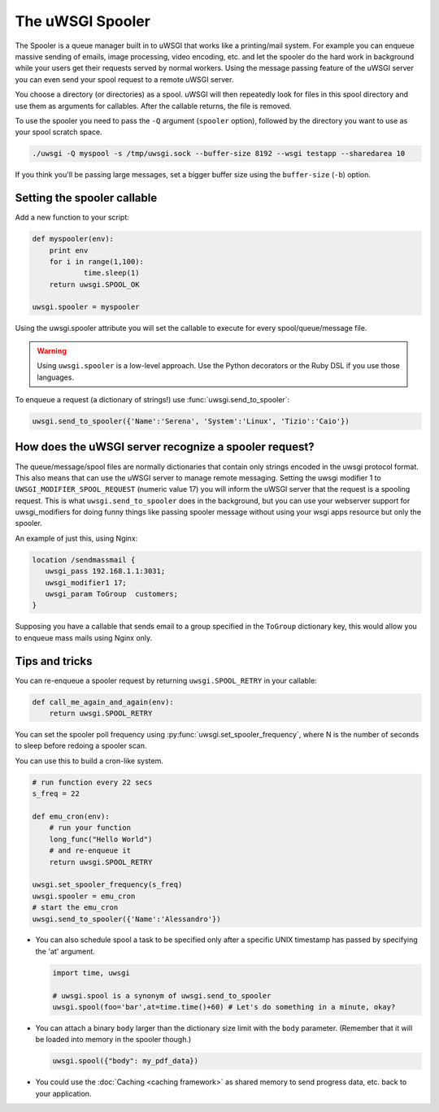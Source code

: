 The uWSGI Spooler
=================



The Spooler is a queue manager built in to uWSGI that works like a printing/mail system. For example you can enqueue massive sending of emails, image processing, video encoding, etc. and let the spooler do the hard work in background while your users get their requests served by normal workers. Using the message passing feature of the uWSGI server you can even send your spool request to a remote uWSGI server.

You choose a directory (or directories) as a spool. uWSGI will then repeatedly look for files in this spool directory and use them as arguments for callables. After the callable returns, the file is removed.

To use the spooler you need to pass the ``-Q`` argument (``spooler`` option), followed by the directory you want to use as your spool scratch space.

.. code-block:: sh

    ./uwsgi -Q myspool -s /tmp/uwsgi.sock --buffer-size 8192 --wsgi testapp --sharedarea 10

If you think you'll be passing large messages, set a bigger buffer size using the ``buffer-size`` (``-b``) option.

Setting the spooler callable
----------------------------

Add a new function to your script:

.. code-block:: py

    def myspooler(env):
        print env
        for i in range(1,100):
                time.sleep(1)
        return uwsgi.SPOOL_OK
    
    uwsgi.spooler = myspooler
    
Using the uwsgi.spooler attribute you will set the callable to execute for every spool/queue/message file.

.. warning:: Using ``uwsgi.spooler`` is a low-level approach. Use the Python decorators or the Ruby DSL if you use those languages.

To enqueue a request (a dictionary of strings!) use :func:`uwsgi.send_to_spooler`:

.. code-block:: py

    uwsgi.send_to_spooler({'Name':'Serena', 'System':'Linux', 'Tizio':'Caio'})


How does the uWSGI server recognize a spooler request?
------------------------------------------------------

The queue/message/spool files are normally dictionaries that contain only strings encoded in the uwsgi protocol format. This also means that can use the uWSGI server to manage remote messaging.
Setting the uwsgi modifier 1 to ``UWSGI_MODIFIER_SPOOL_REQUEST`` (numeric value 17) you will inform the uWSGI server that the request is a spooling request. 
This is what ``uwsgi.send_to_spooler`` does in the background, but you can use your webserver support for uwsgi_modifiers for doing funny things like passing spooler message without using your wsgi apps resource but only the spooler.

An example of just this, using Nginx:

.. code-block:: nginx

     location /sendmassmail {
        uwsgi_pass 192.168.1.1:3031;
        uwsgi_modifier1 17;
        uwsgi_param ToGroup  customers;
     }

Supposing you have a callable that sends email to a group specified in the ``ToGroup`` dictionary key, this would allow you to enqueue mass mails using Nginx only.

Tips and tricks
---------------

You can re-enqueue a spooler request by returning ``uwsgi.SPOOL_RETRY`` in your callable:

.. code-block:: py

    def call_me_again_and_again(env):
        return uwsgi.SPOOL_RETRY
    
You can set the spooler poll frequency using :py:func:`uwsgi.set_spooler_frequency`, where N is the number of seconds to sleep before redoing a spooler scan.

You can use this to build a cron-like system.

.. code-block:: py

    # run function every 22 secs
    s_freq = 22
    
    def emu_cron(env):
        # run your function
        long_func("Hello World")
        # and re-enqueue it
        return uwsgi.SPOOL_RETRY
    
    uwsgi.set_spooler_frequency(s_freq)
    uwsgi.spooler = emu_cron
    # start the emu_cron
    uwsgi.send_to_spooler({'Name':'Alessandro'})

* You can also schedule spool a task to be specified only after a specific UNIX timestamp has passed by specifying the 'at' argument.
  
  .. code-block:: py
  
      import time, uwsgi
      
      # uwsgi.spool is a synonym of uwsgi.send_to_spooler
      uwsgi.spool(foo='bar',at=time.time()+60) # Let's do something in a minute, okay?

* You can attach a binary ``body`` larger than the dictionary size limit with the ``body`` parameter. (Remember that it will be loaded into memory in the spooler though.)

  .. code-block:: py

     uwsgi.spool({"body": my_pdf_data})

* You could use the :doc:`Caching <caching framework>` as shared memory to send progress data, etc. back to your application.